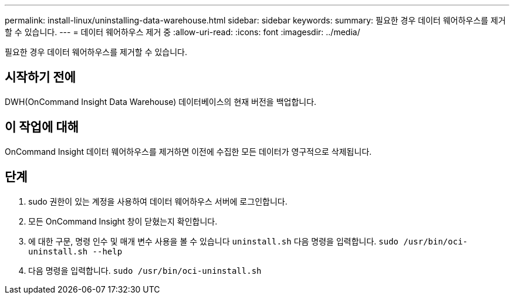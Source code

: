 ---
permalink: install-linux/uninstalling-data-warehouse.html 
sidebar: sidebar 
keywords:  
summary: 필요한 경우 데이터 웨어하우스를 제거할 수 있습니다. 
---
= 데이터 웨어하우스 제거 중
:allow-uri-read: 
:icons: font
:imagesdir: ../media/


[role="lead"]
필요한 경우 데이터 웨어하우스를 제거할 수 있습니다.



== 시작하기 전에

DWH(OnCommand Insight Data Warehouse) 데이터베이스의 현재 버전을 백업합니다.



== 이 작업에 대해

OnCommand Insight 데이터 웨어하우스를 제거하면 이전에 수집한 모든 데이터가 영구적으로 삭제됩니다.



== 단계

. sudo 권한이 있는 계정을 사용하여 데이터 웨어하우스 서버에 로그인합니다.
. 모든 OnCommand Insight 창이 닫혔는지 확인합니다.
. 에 대한 구문, 명령 인수 및 매개 변수 사용을 볼 수 있습니다 `uninstall.sh` 다음 명령을 입력합니다. `sudo /usr/bin/oci-uninstall.sh --help`
. 다음 명령을 입력합니다. `sudo /usr/bin/oci-uninstall.sh`

